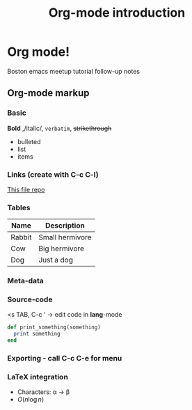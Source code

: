 * Org mode!
  Boston emacs meetup tutorial follow-up notes

** Org-mode markup

*** Basic

    *Bold* ,/italic/, =verbatim=, +strikethrough+
    - bulleted
    - list
    - items

*** Links (create with C-c C-l)

    [[https:github.com/bobishh/orgmode-tutorial.git][This file repo]]

*** Tables
    | Name   | Description     |
    |--------+-----------------|
    | Rabbit | Small hermivore |
    | Cow    | Big hermivore   |
    | Dog    | Just a dog      |
*** Meta-data

    #+TITLE: Org-mode introduction
    #+OPTIONS:

*** Source-code
    <s TAB, C-c ' -> edit code in *lang*-mode

    #+BEGIN_SRC ruby
      def print_something(something)
        print something
      end
    #+END_SRC
*** Exporting - call C-c C-e for menu
*** LaTeX integration
    
- Characters: \alpha \rightarrow \beta
- $O(n \log n)$ 
    
\begin{align*}
  3 * 2 + 1 &= 6 + 1 \\
            &= 7
\end{align*}
